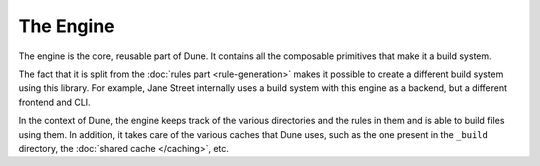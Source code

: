 The Engine
==========

The engine is the core, reusable part of Dune. It contains all the composable
primitives that make it a build system.

The fact that it is split from the :doc:`rules part <rule-generation>` makes it
possible to create a different build system using this library. For example,
Jane Street internally uses a build system with this engine as a backend, but a
different frontend and CLI.

In the context of Dune, the engine keeps track of the various directories and
the rules in them and is able to build files using them. In addition, it takes
care of the various caches that Dune uses, such as the one present in the
``_build`` directory, the :doc:`shared cache </caching>`, etc.
